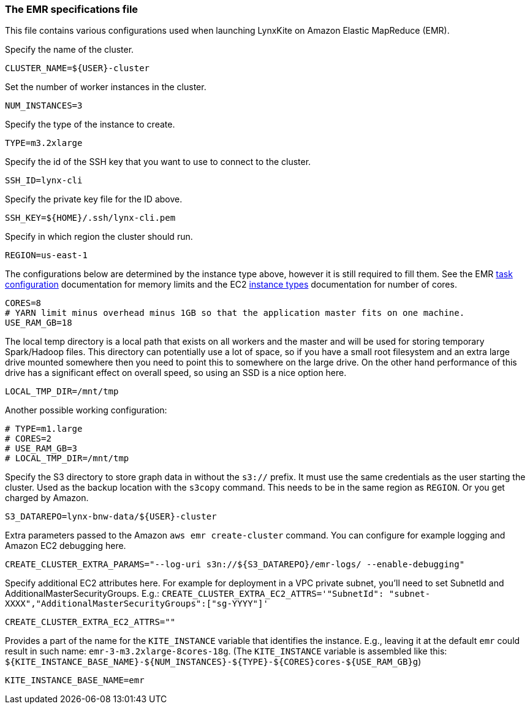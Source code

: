 [[emr-file]]
### The EMR specifications file

This file contains various configurations used when launching LynxKite on Amazon Elastic
MapReduce (EMR).

Specify the name of the cluster.
```
CLUSTER_NAME=${USER}-cluster
```

Set the number of worker instances in the cluster.
```
NUM_INSTANCES=3
```

Specify the type of the instance to create.
```
TYPE=m3.2xlarge
```

Specify the id of the SSH key that you want to use to connect to the cluster.
```
SSH_ID=lynx-cli
```

Specify the private key file for the ID above.
```
SSH_KEY=${HOME}/.ssh/lynx-cli.pem
```

Specify in which region the cluster should run.
```
REGION=us-east-1
```

The configurations below are determined by the instance type above, however it is still required
to fill them. See the EMR
http://docs.aws.amazon.com/ElasticMapReduce/latest/DeveloperGuide/TaskConfiguration_H2.html[task configuration]
documentation for memory limits and the EC2 https://aws.amazon.com/ec2/instance-types/[instance types]
documentation for number of cores.
```
CORES=8
# YARN limit minus overhead minus 1GB so that the application master fits on one machine.
USE_RAM_GB=18
```

The local temp directory is a local path that exists on all workers and the master and will
be used for storing temporary Spark/Hadoop files. This directory can potentially use a lot of
space, so if you have a small root filesystem and an extra large drive mounted somewhere then you
need to point this to somewhere on the large drive. On the other hand performance of this drive has
a significant effect on overall speed, so using an SSD is a nice option here.
```
LOCAL_TMP_DIR=/mnt/tmp
```

Another possible working configuration:
```
# TYPE=m1.large
# CORES=2
# USE_RAM_GB=3
# LOCAL_TMP_DIR=/mnt/tmp
```

Specify the S3 directory to store graph data in without the `s3://` prefix. It must use the
same credentials as the user starting the cluster. Used as the backup location with the
`s3copy` command. This needs to be in the same region as `REGION`. Or you get charged by Amazon.
```
S3_DATAREPO=lynx-bnw-data/${USER}-cluster
```

Extra parameters passed to the Amazon `aws emr create-cluster` command. You can configure
for example logging and Amazon EC2 debugging here.
```
CREATE_CLUSTER_EXTRA_PARAMS="--log-uri s3n://${S3_DATAREPO}/emr-logs/ --enable-debugging"
```

Specify additional EC2 attributes here. For example for deployment in a VPC private subnet, you'll
need to set SubnetId and AdditionalMasterSecurityGroups. E.g.:
`CREATE_CLUSTER_EXTRA_EC2_ATTRS='"SubnetId": "subnet-XXXX","AdditionalMasterSecurityGroups":["sg-YYYY"]'`
```
CREATE_CLUSTER_EXTRA_EC2_ATTRS=""
```


Provides a part of the name for the `KITE_INSTANCE` variable that identifies the instance. E.g.,
leaving it at the default `emr` could result in such name: `emr-3-m3.2xlarge-8cores-18g`.
(The `KITE_INSTANCE` variable is assembled like this:
`${KITE_INSTANCE_BASE_NAME}-${NUM_INSTANCES}-${TYPE}-${CORES}cores-${USE_RAM_GB}g`)


```
KITE_INSTANCE_BASE_NAME=emr
```
